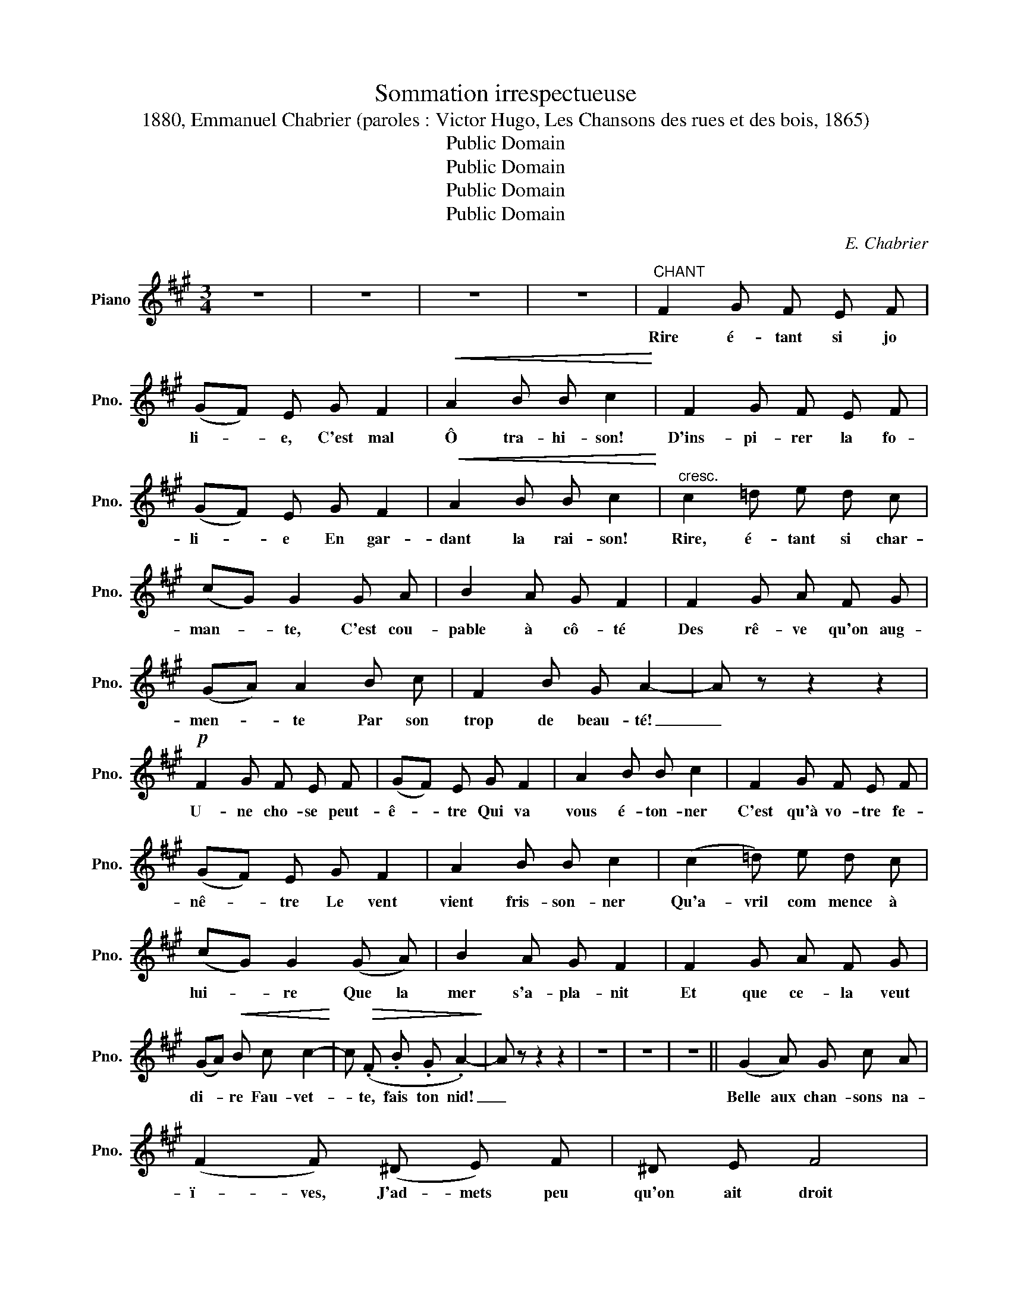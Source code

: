 X:1
T:Sommation irrespectueuse
T:1880, Emmanuel Chabrier (paroles : Victor Hugo, Les Chansons des rues et des bois, 1865) 
T:Public Domain
T:Public Domain
T:Public Domain
T:Public Domain
C:E. Chabrier
Z:V. Hugo
Z:Public Domain
L:1/8
M:3/4
K:A
V:1 treble nm="Piano" snm="Pno."
V:1
 z6 | z6 | z6 | z6 |"^CHANT" F2 G F E F | (GF) E G F2 |!<(! A2 B B c2!<)! | F2 G F E F | %8
w: ||||Rire é- tant si jo|li- * e, C'est mal|Ô tra- hi- son!|D'ins- pi- rer la fo-|
 (GF) E G F2 |!<(! A2 B B c2!<)! |"^cresc." c2 =d e d c | (cG) G2 G A | B2 A G F2 | F2 G A F G | %14
w: li- * e En gar-|dant la rai- son!|Rire, é- tant si char-|man- * te, C'est cou-|pable à cô- té|Des rê- ve qu'on aug-|
 (GA) A2 B c | F2 B G A2- | A z z2 z2 |!p! F2 G F E F | (GF) E G F2 | A2 B B c2 | F2 G F E F | %21
w: men- * te Par son|trop de beau- té!|_|U- ne cho- se peut-|ê- * tre Qui va|vous é- ton- ner|C'est qu'à vo- tre fe-|
 (GF) E G F2 | A2 B B c2 | (c2 =d) e d c | (cG) G2 (G A) | B2 A G F2 | F2 G A F G | %27
w: nê- * tre Le vent|vient fris- son- ner|Qu'a- vril com mence à|lui- * re Que la|mer s'a- pla- nit|Et que ce- la veut|
 (GA)!<(! B c c2-!<)! | c!>(! (.F .B .G .A2-)!>)! | A z z2 z2 | z6 | z6 | z6 || (G2 A) G c A | %34
w: di- * re Fau- vet-|* te, fais ton nid!|_||||Belle aux chan- sons na-|
 (F2 F) (^D E) F | ^D E F4 |!<(! A2 A B A B!<)! | (Bc) c!>(! ^d c d | ^d G!>)! G2 z2 | %39
w: ï- ves, J'ad- mets peu|qu'on ait droit|Aux pru- nel- les très|vi- * ves Ay- ant le|coeur très froid|
"^rit." (B2 c) B e c | A2 A G A c | A F G4 | z!p! (E ^D) E F G |!>(! G2 F!>)! (E F) G | %44
w: Quand on est si bien|fai- te On de- vrait|se ca- cher,|Un am- ant qu'on re-|gret- te A quoi bon|
 E ^D C2- C z | B A =G2 !>!B A | (A2 D3)!>(! B!>)! | A B A C C2 | z!>(! c B c B A!>)! | %49
w: l'é- bau- cher? _|On se lasse, ô co-|quet- te D'ê-|tre tou- jours trem- blant|Vous ê- tes la ra-|
 G F E F E D | C2- C z z2 ||"^più forte" F2 G F E F | G F (EG) F2 | A2 B B c2 | F2 G F E F | %55
w: quette et je suis le vo-|lant! _|Le coq bat- tant de|l'ai- le, maî- tre en|son pa- cha- lick|Nous pré- vient qu'un- e|
 (GF) E G F2 | A2 B B c2 | c2 d e d c | (cG) G2 G A | B2 A G F2 | F2"^rit." G A F G | %61
w: bel- * le Est un|dan- ger pu- blic!|Il a rai- son j'es-|ti- * me Qu'en leur|gloire i- so- lés|Deux beaux yeux sont un|
 (GA) A2!>(! B c!>)! | F2!>(! B G A2-!>)! | A z z2 z2 | z6 | z6 | z6 ||"^più"!f! G2 A G c A | %68
w: cri- * me, Al- lu-|mez, mais brû- lez!|_||||Crain- dre ceux qu'on cap-|
 F2 F (^D E F | ^D E F4) |"^cresc." (A2 A) B A B | (Bc) c ^d B d | ^d G G2 z ^A | %73
w: ti- ve, Nous fuir et|nous li- er,|Ê- tre la sen- si-|ti- * ve Et la man-|ce- nil- lier, C'est|
!f!!<(! B2-!<)! B/ z/ (B"^rit." e) c | A2 A G A z | c-c/ z/ A F G2 | z (E ^D) E F G | %77
w: trop!... * ai- mez, ma-|da- me, Quoi donc?...|Quoi! * mon sou- hait,|Où j'ai tout mis mon|
!>(! (GF)!>)! E G!>(! (GF)!>)! | E F G2- G G |!p! A c c3 F |!<(! A c e e ^d2!<)! | G G c3 A | %82
w: â- * me, Mes rê- *|ves, me hait!... * L'a-|mour nous vi- se;|Cer- tes notre ef- froi|peut cri- er, Mais|
 F3 ^D F F | A2 c c B B | B E E z"^pressez" ^D F | (FE) (!>!A3 (=G/)F/) | F E (B A) =G2 | %87
w: rien ne dé- con-|cer- te Cet ar- ba-|lé- tri- er Sa- chez|donc, _ ô re- *|bel- le, Que sou- vent|
 F E A2"^rall." ^G B | (BA) (!>!=d3 (B/)A/) | A2 =G"^dim." G!>(! F F!>)! | F ^E C2- C z || %91
w: trop vain- queur, Le re-|gard- * d'u- ne- *|bel- le Ri- co- che|sur son coeur!... _|
"^a Tempo" F2 G F E F | (GF) E G F2 | A2 B B c2 | F2 G F E F | (GF) E G F2 | A2 B B c2 | %97
w: Vous pou- vez ê- tre|sû- * re Qu'un jour|vous vous fe- rez|Vous même u- ne bles-|su- * re Que vous|a- do- re- rez|
 c2 =d e d c | (cG) G A B2- | B B A G F2 |!pp! (F2 G) A F G | (GA) B c c2- | c F B G A2- | %103
w: Vous con- naî- trez l'ex-|ta- * se Voi- si-|* ne du pé- ché|Et que l'âme est un|va- * se Tou- jours|_ un peu pen- ché!|
 A z z2 z2 | z6 | z6 | z6 ||[K:C]"^Appassionato" (c c c2 A F | e2 d2- d/) z/ d | (c A F e d e | %110
w: _||||Vous sau- rez, at- ten-|dri- e, _ Le|char- me de l'ins- tant ter-|
 d3 c A f | f4) A2 | (^f2 .A) .A .A .A | A4- A z | (A A) A2 ^F D | ^c2 B3 (B | A ^F D ^c B c | %117
w: ri- bleoù l'on s'é-|cri- e|Ah! vous m'en di- rez|tant!... _|Vous sau- rez, vous qu'on|gâ- te Le|des- tin tel qu'il est, Les|
 B A2) ^F2 d | (d4 ^F2) |!>(! ^d ^F F2 F F!>)! | ^F4- F z |"^cresc. sempre" ^F F F2 ^D A | %122
w: pleurs, l'ombre et la|hâ- te|De ca- cher un bil-|let! _|Oui, pour- quoi tant re-|
 (A2 ^F2) G A | G E =F _B B-B/ z/ | _A A A2 F _c | (B2 ^G2) A B | A ^F G c c-c/ z/ | %127
w: met- * tre? Vous|sen- ti- rez, qui sait? *|La dou- ceur d'u- ne|let- * tre Qui|tié- dit le cor- set _|
 z2!ff!"^cresc. sempre" e e e2- | e-e/ z/ !fermata!z2!<(! G G!<)! | _B2- B-B/ z/ z G | %130
w: Vous ri- ez!|_ _ Vo- tre|joie _ _ A|
 _B2- B G G G | _B2- B z z2 | z2 z2"^express." (e2 | e6 | e2 e2 e2 | d6) | ^c2- c-c/ z/ z2 | %137
w: tout _ pré- fè- re|rien... _|En|vain|l'au- be rou-|geoi-|e _ _|
 z2 z!f! (!>!^e3 | !>!^e3) !>!e3 | !>!^d6 | ^c2- c-c/ z/ z2 | z2 z A ^f2- | f6 | %143
w: En|vain l'air|chan-|te! _ _|Eh bien!|_|
 z!f! (.d .A) .^F !tenuto!.B2- | B-B/ z/ z2!p! A2 | ^G6- | G4- G z | z6 | z6 ||[K:A] z6 | z6 || %151
w: Je ris aus- si!|_ _ tout|pas-|* se!|||||
 z2 z2"^tristement" (=D2 | E4) E2 | z2 z (C C) E | ^D6 | z2 (=D2 D2) | D6- | %157
w: Ô|Mu- se!|Al- lons nous-|en!|J'a- per-|çois|
"^sans ralentir" (D2 D2) D2 | D4 D2 | z2 (C2 C2-) | C3 C C C | C6- | C6 || %163
w: _ l'hum- ble|grâ- ce|D'un toit|_ de pa- y-|san!|_|
!pp!"^Moderato" (F2 G) F E F | (((GF))) E G F2 | A2 B B c2 | (F2 G) F E F | G F E G (F2 | %168
w: L'ar- bre, li- bre vo-|liè- * re, Est plein|d'heu- reu- ses voix,|Dans les pous- ses de|liè- re Le che- vreau|
 ((A2) B) B c2) | (c2 =d e) d c | (cG) G2 (G A) | B2 A G F2 | (F2 ^G) A F G | A2 =c2 F2- | %174
w: fait _ son choix|Et, jou- ant sous les|treil- * les, Un pe-|tit vil- la- geois|A pour pen- dants d'o-|reil- * les|
 F z (^G2 ^A2) | ^D2"^rit." G2 ^E2 | F6- | F z z2 z2 | z6 | z6 | z6 | z6 | z6 | z6 | z6 | z6 | z6 | %187
w: _ Deux ce-|ri- ses des|bois!|_||||||||||
 z6 |] %188
w: |

